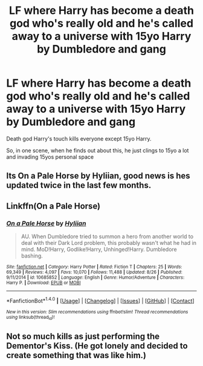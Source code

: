 #+TITLE: LF where Harry has become a death god who's really old and he's called away to a universe with 15yo Harry by Dumbledore and gang

* LF where Harry has become a death god who's really old and he's called away to a universe with 15yo Harry by Dumbledore and gang
:PROPERTIES:
:Author: DarthFarious
:Score: 4
:DateUnix: 1507814270.0
:DateShort: 2017-Oct-12
:FlairText: Request
:END:
Death god Harry's touch kills everyone except 15yo Harry.

So, in one scene, when he finds out about this, he just clings to 15yo a lot and invading 15yos personal space


** Its On a Pale Horse by Hyliian, good news is hes updated twice in the last few months.
:PROPERTIES:
:Author: smurph26
:Score: 6
:DateUnix: 1507814415.0
:DateShort: 2017-Oct-12
:END:


** Linkffn(On a Pale Horse)
:PROPERTIES:
:Author: Jahoan
:Score: 1
:DateUnix: 1507817504.0
:DateShort: 2017-Oct-12
:END:

*** [[http://www.fanfiction.net/s/10685852/1/][*/On a Pale Horse/*]] by [[https://www.fanfiction.net/u/3305720/Hyliian][/Hyliian/]]

#+begin_quote
  AU. When Dumbledore tried to summon a hero from another world to deal with their Dark Lord problem, this probably wasn't what he had in mind. MoD!Harry, Godlike!Harry, Unhinged!Harry. Dumbledore bashing.
#+end_quote

^{/Site/: [[http://www.fanfiction.net/][fanfiction.net]] *|* /Category/: Harry Potter *|* /Rated/: Fiction T *|* /Chapters/: 25 *|* /Words/: 69,349 *|* /Reviews/: 4,097 *|* /Favs/: 10,070 *|* /Follows/: 11,488 *|* /Updated/: 8/26 *|* /Published/: 9/11/2014 *|* /id/: 10685852 *|* /Language/: English *|* /Genre/: Humor/Adventure *|* /Characters/: Harry P. *|* /Download/: [[http://www.ff2ebook.com/old/ffn-bot/index.php?id=10685852&source=ff&filetype=epub][EPUB]] or [[http://www.ff2ebook.com/old/ffn-bot/index.php?id=10685852&source=ff&filetype=mobi][MOBI]]}

--------------

*FanfictionBot*^{1.4.0} *|* [[[https://github.com/tusing/reddit-ffn-bot/wiki/Usage][Usage]]] | [[[https://github.com/tusing/reddit-ffn-bot/wiki/Changelog][Changelog]]] | [[[https://github.com/tusing/reddit-ffn-bot/issues/][Issues]]] | [[[https://github.com/tusing/reddit-ffn-bot/][GitHub]]] | [[[https://www.reddit.com/message/compose?to=tusing][Contact]]]

^{/New in this version: Slim recommendations using/ ffnbot!slim! /Thread recommendations using/ linksub(thread_id)!}
:PROPERTIES:
:Author: FanfictionBot
:Score: 1
:DateUnix: 1507817517.0
:DateShort: 2017-Oct-12
:END:


** Not so much kills as just performing the Dementor's Kiss. (He got lonely and decided to create something that was like him.)
:PROPERTIES:
:Author: Jahoan
:Score: 1
:DateUnix: 1507817577.0
:DateShort: 2017-Oct-12
:END:
